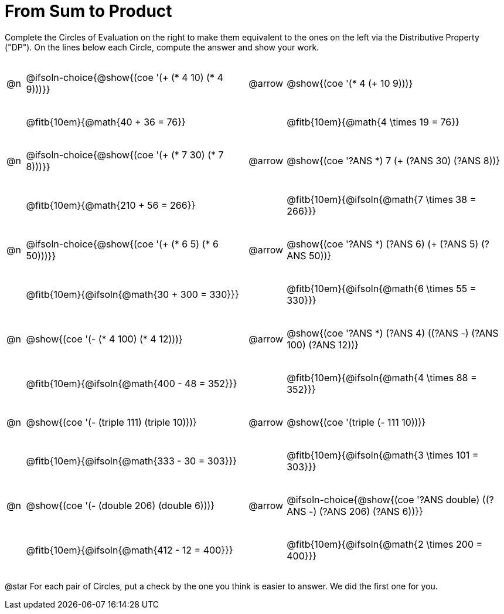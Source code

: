= From Sum to Product

++++
<style>
table {grid-template-rows: 5fr 2fr !important;}
div.circleevalsexp .value,
div.circleevalsexp .studentBlockAnswerFilled { min-width:unset; }
div.circleevalsexp { width: unset; }
p.tableblock { display: inline-block; }

/* This page is tall - shrink some vertical space */
.circleevalsexp .value { margin: 0.3rem 0.4rem !important; }
table { margin: 0 !important; }
.autonum { font-weight: bold; padding-top: 1rem !important; }

/* Make autonums inside tables look consistent with those outside */
table .autonum::after { content: ')' !important;}

td:nth-child(3) span.arrow::before { content: 'DP'; }
</style>
++++

Complete the Circles of Evaluation on the right to make them equivalent to the ones on the left via the Distributive Property ("DP"). On the lines below each Circle, compute the answer and show your work.


[.FillVerticalSpace, cols="^.^1,^.^12,^.^2,^.^12", grid="none", frame="none", stripes="none"]
|===
| @n
| @ifsoln-choice{@show{(coe '(+ (* 4 10) (* 4 9)))}}
| @arrow
| @show{(coe '(* 4 (+ 10 9)))}
|| @fitb{10em}{@math{40 + 36 = 76}} | | @fitb{10em}{@math{4 \times 19 = 76}}

| @n
| @ifsoln-choice{@show{(coe '(+ (* 7 30) (* 7 8)))}}
| @arrow
| @show{(coe '((?ANS *) 7 (+ (?ANS 30) (?ANS 8))))}
|| @fitb{10em}{@math{210 + 56 = 266}} | | @fitb{10em}{@ifsoln{@math{7 \times 38 = 266}}}


| @n
| @ifsoln-choice{@show{(coe '(+ (* 6 5) (* 6 50)))}}
| @arrow
| @show{(coe '((?ANS *) (?ANS 6) (+ (?ANS 5) (?ANS 50))))}
||  @fitb{10em}{@ifsoln{@math{30 + 300 = 330}}} | |  @fitb{10em}{@ifsoln{@math{6 \times 55 = 330}}}


| @n
| @show{(coe '(- (* 4 100) (* 4 12)))}
| @arrow
| @show{(coe '((?ANS *) (?ANS 4) ((?ANS -) (?ANS 100) (?ANS 12))))}
|| @fitb{10em}{@ifsoln{@math{400 - 48 = 352}}} | |  @fitb{10em}{@ifsoln{@math{4 \times 88 = 352}}}


| @n
| @show{(coe '(- (triple 111) (triple 10)))}
| @arrow
| @show{(coe '(triple (- 111 10)))}
|| @fitb{10em}{@ifsoln{@math{333 - 30 = 303}}} | |  @fitb{10em}{@ifsoln{@math{3 \times 101 = 303}}}


| @n
| @show{(coe '(- (double 206) (double 6)))}
| @arrow
| @ifsoln-choice{@show{(coe '((?ANS double) ((?ANS -) (?ANS 206) (?ANS 6))))}}
|| @fitb{10em}{@ifsoln{@math{412 - 12 = 400}}} | |  @fitb{10em}{@ifsoln{@math{2 \times 200 = 400}}}
|===

@star For each pair of Circles, put a check by the one you think is easier to answer. We did the first one for you.